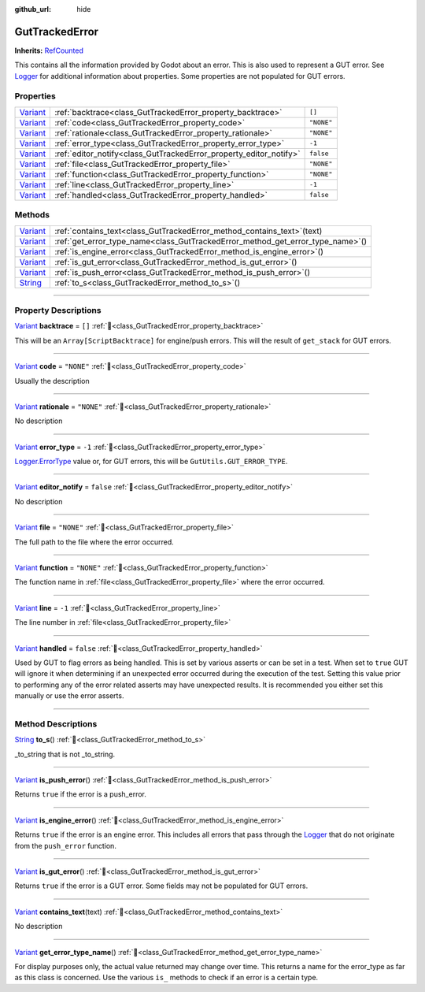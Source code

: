 :github_url: hide

.. DO NOT EDIT THIS FILE!!!
.. Generated automatically from GUT Plugin sources.
.. Generator: documentation/godot_make_rst.py.
.. _class_GutTrackedError:

GutTrackedError
===============

**Inherits:** `RefCounted <https://docs.godotengine.org/en/stable/classes/class_refcounted.html>`_

This contains all the information provided by Godot about an error. This is also used to represent a GUT error.  See `Logger <https://docs.godotengine.org/en/stable/classes/class_logger.html>`_ for additional information about properties.  Some properties are not populated for GUT errors.

.. rst-class:: classref-reftable-group

Properties
----------

.. table::
   :widths: auto

   +--------------------------------------------------------------------------------+--------------------------------------------------------------------+------------+
   | `Variant <https://docs.godotengine.org/en/stable/classes/class_variant.html>`_ | :ref:`backtrace<class_GutTrackedError_property_backtrace>`         | ``[]``     |
   +--------------------------------------------------------------------------------+--------------------------------------------------------------------+------------+
   | `Variant <https://docs.godotengine.org/en/stable/classes/class_variant.html>`_ | :ref:`code<class_GutTrackedError_property_code>`                   | ``"NONE"`` |
   +--------------------------------------------------------------------------------+--------------------------------------------------------------------+------------+
   | `Variant <https://docs.godotengine.org/en/stable/classes/class_variant.html>`_ | :ref:`rationale<class_GutTrackedError_property_rationale>`         | ``"NONE"`` |
   +--------------------------------------------------------------------------------+--------------------------------------------------------------------+------------+
   | `Variant <https://docs.godotengine.org/en/stable/classes/class_variant.html>`_ | :ref:`error_type<class_GutTrackedError_property_error_type>`       | ``-1``     |
   +--------------------------------------------------------------------------------+--------------------------------------------------------------------+------------+
   | `Variant <https://docs.godotengine.org/en/stable/classes/class_variant.html>`_ | :ref:`editor_notify<class_GutTrackedError_property_editor_notify>` | ``false``  |
   +--------------------------------------------------------------------------------+--------------------------------------------------------------------+------------+
   | `Variant <https://docs.godotengine.org/en/stable/classes/class_variant.html>`_ | :ref:`file<class_GutTrackedError_property_file>`                   | ``"NONE"`` |
   +--------------------------------------------------------------------------------+--------------------------------------------------------------------+------------+
   | `Variant <https://docs.godotengine.org/en/stable/classes/class_variant.html>`_ | :ref:`function<class_GutTrackedError_property_function>`           | ``"NONE"`` |
   +--------------------------------------------------------------------------------+--------------------------------------------------------------------+------------+
   | `Variant <https://docs.godotengine.org/en/stable/classes/class_variant.html>`_ | :ref:`line<class_GutTrackedError_property_line>`                   | ``-1``     |
   +--------------------------------------------------------------------------------+--------------------------------------------------------------------+------------+
   | `Variant <https://docs.godotengine.org/en/stable/classes/class_variant.html>`_ | :ref:`handled<class_GutTrackedError_property_handled>`             | ``false``  |
   +--------------------------------------------------------------------------------+--------------------------------------------------------------------+------------+

.. rst-class:: classref-reftable-group

Methods
-------

.. table::
   :widths: auto

   +--------------------------------------------------------------------------------+------------------------------------------------------------------------------------+
   | `Variant <https://docs.godotengine.org/en/stable/classes/class_variant.html>`_ | :ref:`contains_text<class_GutTrackedError_method_contains_text>`\ (\ text\ )       |
   +--------------------------------------------------------------------------------+------------------------------------------------------------------------------------+
   | `Variant <https://docs.godotengine.org/en/stable/classes/class_variant.html>`_ | :ref:`get_error_type_name<class_GutTrackedError_method_get_error_type_name>`\ (\ ) |
   +--------------------------------------------------------------------------------+------------------------------------------------------------------------------------+
   | `Variant <https://docs.godotengine.org/en/stable/classes/class_variant.html>`_ | :ref:`is_engine_error<class_GutTrackedError_method_is_engine_error>`\ (\ )         |
   +--------------------------------------------------------------------------------+------------------------------------------------------------------------------------+
   | `Variant <https://docs.godotengine.org/en/stable/classes/class_variant.html>`_ | :ref:`is_gut_error<class_GutTrackedError_method_is_gut_error>`\ (\ )               |
   +--------------------------------------------------------------------------------+------------------------------------------------------------------------------------+
   | `Variant <https://docs.godotengine.org/en/stable/classes/class_variant.html>`_ | :ref:`is_push_error<class_GutTrackedError_method_is_push_error>`\ (\ )             |
   +--------------------------------------------------------------------------------+------------------------------------------------------------------------------------+
   | `String <https://docs.godotengine.org/en/stable/classes/class_string.html>`_   | :ref:`to_s<class_GutTrackedError_method_to_s>`\ (\ )                               |
   +--------------------------------------------------------------------------------+------------------------------------------------------------------------------------+

.. rst-class:: classref-section-separator

----

.. rst-class:: classref-descriptions-group

Property Descriptions
---------------------

.. _class_GutTrackedError_property_backtrace:

.. rst-class:: classref-property

`Variant <https://docs.godotengine.org/en/stable/classes/class_variant.html>`_ **backtrace** = ``[]`` :ref:`🔗<class_GutTrackedError_property_backtrace>`

This will be an ``Array[ScriptBacktrace]`` for engine/push errors. This will the result of ``get_stack`` for GUT errors.

.. rst-class:: classref-item-separator

----

.. _class_GutTrackedError_property_code:

.. rst-class:: classref-property

`Variant <https://docs.godotengine.org/en/stable/classes/class_variant.html>`_ **code** = ``"NONE"`` :ref:`🔗<class_GutTrackedError_property_code>`

Usually the description

.. rst-class:: classref-item-separator

----

.. _class_GutTrackedError_property_rationale:

.. rst-class:: classref-property

`Variant <https://docs.godotengine.org/en/stable/classes/class_variant.html>`_ **rationale** = ``"NONE"`` :ref:`🔗<class_GutTrackedError_property_rationale>`

.. container:: contribute

	No description

.. rst-class:: classref-item-separator

----

.. _class_GutTrackedError_property_error_type:

.. rst-class:: classref-property

`Variant <https://docs.godotengine.org/en/stable/classes/class_variant.html>`_ **error_type** = ``-1`` :ref:`🔗<class_GutTrackedError_property_error_type>`

`Logger.ErrorType <https://docs.godotengine.org/en/stable/classes/class_logger.html>`_ value or, for GUT errors, this will be ``GutUtils.GUT_ERROR_TYPE``.

.. rst-class:: classref-item-separator

----

.. _class_GutTrackedError_property_editor_notify:

.. rst-class:: classref-property

`Variant <https://docs.godotengine.org/en/stable/classes/class_variant.html>`_ **editor_notify** = ``false`` :ref:`🔗<class_GutTrackedError_property_editor_notify>`

.. container:: contribute

	No description

.. rst-class:: classref-item-separator

----

.. _class_GutTrackedError_property_file:

.. rst-class:: classref-property

`Variant <https://docs.godotengine.org/en/stable/classes/class_variant.html>`_ **file** = ``"NONE"`` :ref:`🔗<class_GutTrackedError_property_file>`

The full path to the file where the error occurred.

.. rst-class:: classref-item-separator

----

.. _class_GutTrackedError_property_function:

.. rst-class:: classref-property

`Variant <https://docs.godotengine.org/en/stable/classes/class_variant.html>`_ **function** = ``"NONE"`` :ref:`🔗<class_GutTrackedError_property_function>`

The function name in :ref:`file<class_GutTrackedError_property_file>` where the error occurred.

.. rst-class:: classref-item-separator

----

.. _class_GutTrackedError_property_line:

.. rst-class:: classref-property

`Variant <https://docs.godotengine.org/en/stable/classes/class_variant.html>`_ **line** = ``-1`` :ref:`🔗<class_GutTrackedError_property_line>`

The line number in :ref:`file<class_GutTrackedError_property_file>`

.. rst-class:: classref-item-separator

----

.. _class_GutTrackedError_property_handled:

.. rst-class:: classref-property

`Variant <https://docs.godotengine.org/en/stable/classes/class_variant.html>`_ **handled** = ``false`` :ref:`🔗<class_GutTrackedError_property_handled>`

Used by GUT to flag errors as being handled.  This is set by various asserts or can be set in a test.  When set to ``true`` GUT will ignore it when determining if an unexpected error occurred during the execution of the test.  Setting this value prior to performing any of the error related asserts may have unexpected results.  It is recommended you either set this manually or use the error asserts.

.. rst-class:: classref-section-separator

----

.. rst-class:: classref-descriptions-group

Method Descriptions
-------------------

.. _class_GutTrackedError_method_to_s:

.. rst-class:: classref-method

`String <https://docs.godotengine.org/en/stable/classes/class_string.html>`_ **to_s**\ (\ ) :ref:`🔗<class_GutTrackedError_method_to_s>`

_to_string that is not _to_string.

.. rst-class:: classref-item-separator

----

.. _class_GutTrackedError_method_is_push_error:

.. rst-class:: classref-method

`Variant <https://docs.godotengine.org/en/stable/classes/class_variant.html>`_ **is_push_error**\ (\ ) :ref:`🔗<class_GutTrackedError_method_is_push_error>`

Returns ``true`` if the error is a push_error.

.. rst-class:: classref-item-separator

----

.. _class_GutTrackedError_method_is_engine_error:

.. rst-class:: classref-method

`Variant <https://docs.godotengine.org/en/stable/classes/class_variant.html>`_ **is_engine_error**\ (\ ) :ref:`🔗<class_GutTrackedError_method_is_engine_error>`

Returns ``true`` if the error is an engine error.  This includes all errors that pass through the `Logger <https://docs.godotengine.org/en/stable/classes/class_logger.html>`_ that do not originate from the ``push_error`` function.

.. rst-class:: classref-item-separator

----

.. _class_GutTrackedError_method_is_gut_error:

.. rst-class:: classref-method

`Variant <https://docs.godotengine.org/en/stable/classes/class_variant.html>`_ **is_gut_error**\ (\ ) :ref:`🔗<class_GutTrackedError_method_is_gut_error>`

Returns ``true`` if the error is a GUT error.  Some fields may not be populated for GUT errors.

.. rst-class:: classref-item-separator

----

.. _class_GutTrackedError_method_contains_text:

.. rst-class:: classref-method

`Variant <https://docs.godotengine.org/en/stable/classes/class_variant.html>`_ **contains_text**\ (\ text\ ) :ref:`🔗<class_GutTrackedError_method_contains_text>`

.. container:: contribute

	No description

.. rst-class:: classref-item-separator

----

.. _class_GutTrackedError_method_get_error_type_name:

.. rst-class:: classref-method

`Variant <https://docs.godotengine.org/en/stable/classes/class_variant.html>`_ **get_error_type_name**\ (\ ) :ref:`🔗<class_GutTrackedError_method_get_error_type_name>`

For display purposes only, the actual value returned may change over time. This returns a name for the error_type as far as this class is concerned. Use the various ``is_`` methods to check if an error is a certain type.

.. |virtual| replace:: :abbr:`virtual (This method should typically be overridden by the user to have any effect.)`
.. |const| replace:: :abbr:`const (This method has no side effects. It doesn't modify any of the instance's member variables.)`
.. |vararg| replace:: :abbr:`vararg (This method accepts any number of arguments after the ones described here.)`
.. |constructor| replace:: :abbr:`constructor (This method is used to construct a type.)`
.. |static| replace:: :abbr:`static (This method doesn't need an instance to be called, so it can be called directly using the class name.)`
.. |operator| replace:: :abbr:`operator (This method describes a valid operator to use with this type as left-hand operand.)`
.. |bitfield| replace:: :abbr:`BitField (This value is an integer composed as a bitmask of the following flags.)`
.. |void| replace:: :abbr:`void (No return value.)`
